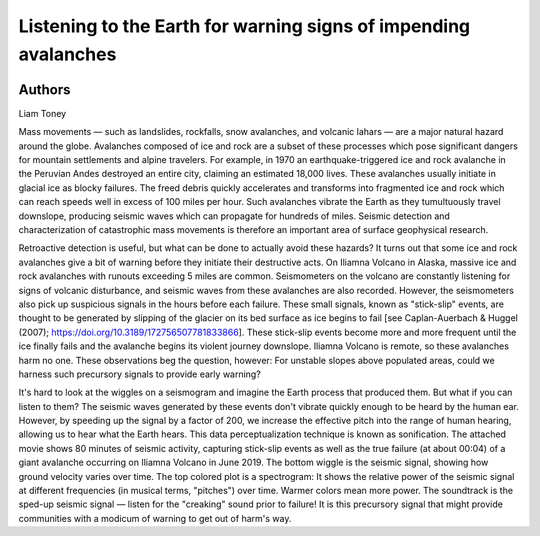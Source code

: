 Listening to the Earth for warning signs of impending avalanches
===========================================================================

.. image:: entry_11.png
    :width: 750

Authors
-------

Liam Toney


.. raw:: html

  <iframe width="560" height="315" src="https://www.youtube.com/embed/XAlbh6gTp-0" frameborder="0" allow="accelerometer; autoplay; clipboard-write; encrypted-media; gyroscope; picture-in-picture" allowfullscreen></iframe>

Mass movements — such as landslides, rockfalls, snow avalanches, and volcanic lahars — are a major natural hazard around the globe. Avalanches composed of ice and rock are a subset of these processes which pose significant dangers for mountain settlements and alpine travelers. For example, in 1970 an earthquake-triggered ice and rock avalanche in the Peruvian Andes destroyed an entire city, claiming an estimated 18,000 lives. These avalanches usually initiate in glacial ice as blocky failures. The freed debris quickly accelerates and transforms into fragmented ice and rock which can reach speeds well in excess of 100 miles per hour. Such avalanches vibrate the Earth as they tumultuously travel downslope, producing seismic waves which can propagate for hundreds of miles. Seismic detection and characterization of catastrophic mass movements is therefore an important area of surface geophysical research.

Retroactive detection is useful, but what can be done to actually avoid these hazards? It turns out that some ice and rock avalanches give a bit of warning before they initiate their destructive acts. On Iliamna Volcano in Alaska, massive ice and rock avalanches with runouts exceeding 5 miles are common. Seismometers on the volcano are constantly listening for signs of volcanic disturbance, and seismic waves from these avalanches are also recorded. However, the seismometers also pick up suspicious signals in the hours before each failure. These small signals, known as "stick-slip" events, are thought to be generated by slipping of the glacier on its bed surface as ice begins to fail [see Caplan-Auerbach & Huggel (2007); https://doi.org/10.3189/172756507781833866]. These stick-slip events become more and more frequent until the ice finally fails and the avalanche begins its violent journey downslope. Iliamna Volcano is remote, so these avalanches harm no one. These observations beg the question, however: For unstable slopes above populated areas, could we harness such precursory signals to provide early warning?

It's hard to look at the wiggles on a seismogram and imagine the Earth process that produced them. But what if you can listen to them? The seismic waves generated by these events don't vibrate quickly enough to be heard by the human ear. However, by speeding up the signal by a factor of 200, we increase the effective pitch into the range of human hearing, allowing us to hear what the Earth hears. This data perceptualization technique is known as sonification. The attached movie shows 80 minutes of seismic activity, capturing stick-slip events as well as the true failure (at about 00:04) of a giant avalanche occurring on Iliamna Volcano in June 2019. The bottom wiggle is the seismic signal, showing how ground velocity varies over time. The top colored plot is a spectrogram: It shows the relative power of the seismic signal at different frequencies (in musical terms, "pitches") over time. Warmer colors mean more power. The soundtrack is the sped-up seismic signal — listen for the "creaking" sound prior to failure! It is this precursory signal that might provide communities with a modicum of warning to get out of harm's way.


